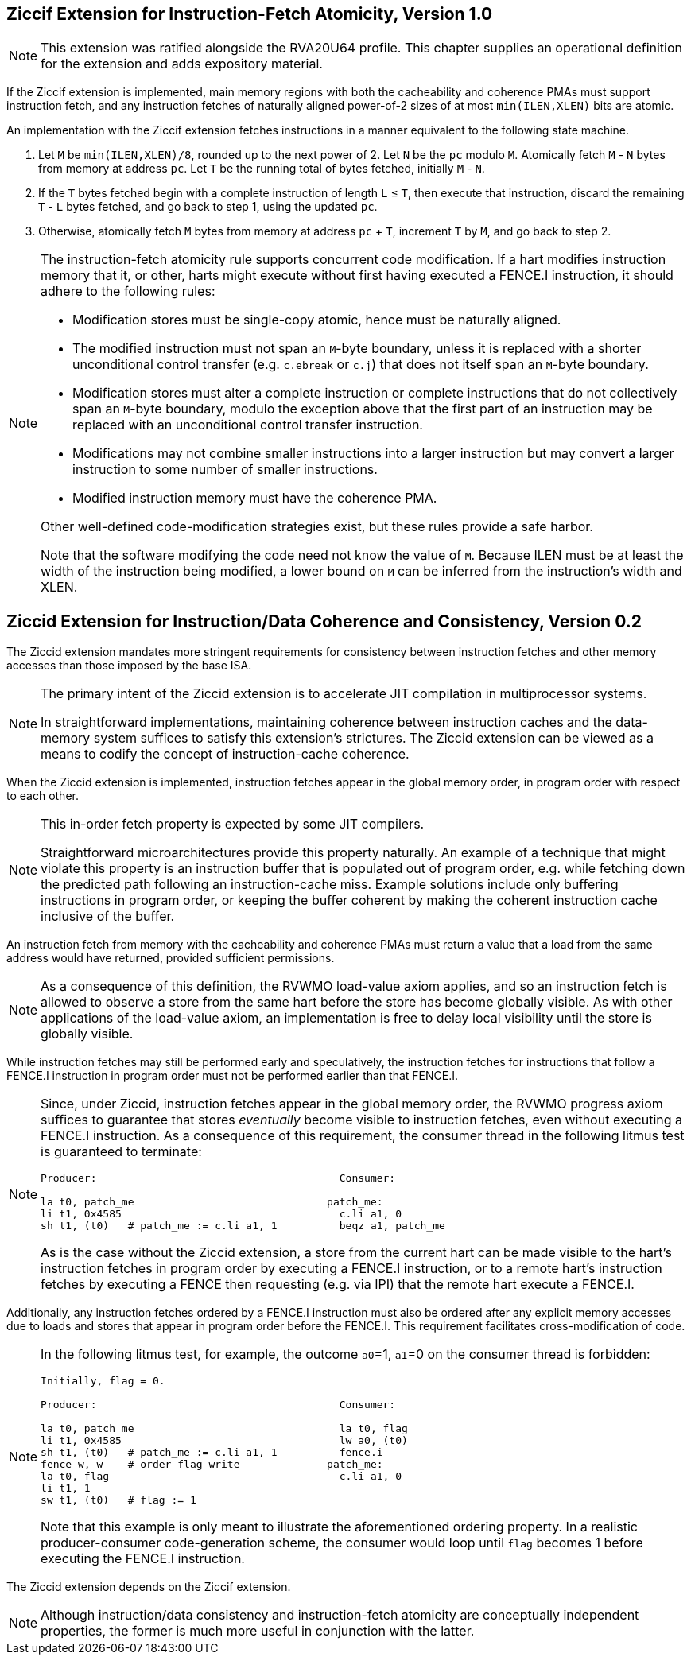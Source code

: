 :le: &#8804;

== Ziccif Extension for Instruction-Fetch Atomicity, Version 1.0

NOTE: This extension was ratified alongside the RVA20U64 profile.
This chapter supplies an operational definition for the extension
and adds expository material.

If the Ziccif extension is implemented, main memory regions with both the
cacheability and coherence PMAs must support instruction fetch, and any
instruction fetches of naturally aligned power-of-2 sizes of at most
`min(ILEN,XLEN)` bits are atomic.

An implementation with the Ziccif extension fetches instructions in a manner
equivalent to the following state machine.

. Let `M` be `min(ILEN,XLEN)/8`, rounded up to the next power of 2.
Let `N` be the `pc` modulo `M`.
Atomically fetch `M` - `N` bytes from memory at address `pc`.
Let `T` be the running total of bytes fetched, initially `M` - `N`.

. If the `T` bytes fetched begin with a complete instruction of length `L` {le}
`T`, then execute that instruction, discard the remaining `T` - `L` bytes
fetched, and go back to step 1, using the updated `pc`.

. Otherwise, atomically fetch `M` bytes from memory at address `pc` + `T`,
increment `T` by `M`, and go back to step 2.

[NOTE]
====
The instruction-fetch atomicity rule supports concurrent code modification.
If a hart modifies instruction memory that it, or other, harts might
execute without first having executed a FENCE.I instruction, it should
adhere to the following rules:

- Modification stores must be single-copy atomic, hence must be naturally
aligned.

- The modified instruction must not span an `M`-byte boundary,
unless it is replaced with a shorter unconditional control transfer
(e.g. `c.ebreak` or `c.j`) that does not itself span an `M`-byte
boundary.

- Modification stores must alter a complete instruction or complete
instructions that do not collectively span an `M`-byte boundary,
modulo the exception above that the first part of an instruction may be
replaced with an unconditional control transfer instruction.

- Modifications may not combine smaller instructions into a larger
instruction but may convert a larger instruction to some number of
smaller instructions.

- Modified instruction memory must have the coherence PMA.

Other well-defined code-modification strategies exist, but these rules provide
a safe harbor.

Note that the software modifying the code need not know the value of `M`.
Because ILEN must be at least the width of the instruction being modified,
a lower bound on `M` can be inferred from the instruction's width and XLEN.
====

== Ziccid Extension for Instruction/Data Coherence and Consistency, Version 0.2

The Ziccid extension mandates more stringent requirements for consistency
between instruction fetches and other memory accesses than those imposed by
the base ISA.

[NOTE]
====
The primary intent of the Ziccid extension is to accelerate JIT
compilation in multiprocessor systems.

In straightforward implementations, maintaining coherence between instruction
caches and the data-memory system suffices to satisfy this extension's
strictures.
The Ziccid extension can be viewed as a means to codify the concept of
instruction-cache coherence.
====

When the Ziccid extension is implemented, instruction fetches appear in the
global memory order, in program order with respect to each other.

[NOTE]
====
This in-order fetch property is expected by some JIT compilers.

Straightforward microarchitectures provide this property naturally.
An example of a technique that might violate this property is an instruction
buffer that is populated out of program order, e.g. while fetching down the
predicted path following an instruction-cache miss.
Example solutions include only buffering instructions in program order, or
keeping the buffer coherent by making the coherent instruction cache inclusive
of the buffer.
====

An instruction fetch from memory with the cacheability and coherence PMAs must
return a value that a load from the same address would have returned, provided
sufficient permissions.

[NOTE]
====
As a consequence of this definition, the RVWMO load-value axiom applies,
and so an instruction fetch is allowed to observe a store from the same hart
before the store has become globally visible.
As with other applications of the load-value axiom, an implementation is free
to delay local visibility until the store is globally visible.
====

While instruction fetches may still be performed early and
speculatively, the instruction fetches for instructions that follow a FENCE.I
instruction in program order must not be performed earlier than that FENCE.I.

[NOTE]
====
Since, under Ziccid, instruction fetches appear in the global memory
order, the RVWMO progress axiom suffices to guarantee that stores _eventually_
become visible to instruction fetches, even without executing a FENCE.I
instruction.
As a consequence of this requirement, the consumer thread in the following
litmus test is guaranteed to terminate:

```
Producer:                                       Consumer:

la t0, patch_me                               patch_me:
li t1, 0x4585                                   c.li a1, 0
sh t1, (t0)   # patch_me := c.li a1, 1          beqz a1, patch_me
```

As is the case without the Ziccid extension, a store from the current hart can
be made visible to the hart's instruction fetches in program order by
executing a FENCE.I instruction, or to a remote hart's instruction fetches by
executing a FENCE then requesting (e.g. via IPI) that the remote hart execute
a FENCE.I.
====

Additionally, any instruction fetches ordered by a FENCE.I instruction must
also be ordered after any explicit memory accesses due to loads and stores
that appear in program order before the FENCE.I.
This requirement facilitates cross-modification of code.

[NOTE]
====
In the following litmus test, for example, the outcome `a0`=1, `a1`=0 on
the consumer thread is forbidden:

```
Initially, flag = 0.

Producer:                                       Consumer:

la t0, patch_me                                 la t0, flag
li t1, 0x4585                                   lw a0, (t0)
sh t1, (t0)   # patch_me := c.li a1, 1          fence.i
fence w, w    # order flag write              patch_me:
la t0, flag                                     c.li a1, 0
li t1, 1
sw t1, (t0)   # flag := 1
```

Note that this example is only meant to illustrate the aforementioned ordering
property.
In a realistic producer-consumer code-generation scheme, the consumer would loop
until `flag` becomes 1 before executing the FENCE.I instruction.
====

The Ziccid extension depends on the Ziccif extension.

NOTE: Although instruction/data consistency and instruction-fetch atomicity
are conceptually independent properties, the former is much more useful in
conjunction with the latter.
